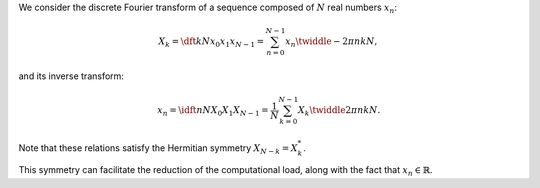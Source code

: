 We consider the discrete Fourier transform of a sequence composed of :math:`N` real numbers :math:`x_n`:

.. math::

    X_k
    =
    \dft{k}{N}{x_0}{x_1}{x_{N - 1}}
    =
    \sum_{n = 0}^{N - 1}
    x_n
    \twiddle{- 2 \pi}{n k}{N},

and its inverse transform:

.. math::

    x_n
    =
    \idft{n}{N}{X_0}{X_1}{X_{N - 1}}
    =
    \frac{1}{N}
    \sum_{k = 0}^{N - 1}
    X_k
    \twiddle{2 \pi}{n k}{N}.

Note that these relations satisfy the Hermitian symmetry :math:`X_{N - k} = X_k^*`.

.. derivation_disclosure::

    .. math::

        X_{N - k}
        &
        =
        \sum_{n = 0}^{N - 1}
        x_n
        \twiddle{- 2 \pi}{n \left( N - k \right)}{N}

        &
        =
        \sum_{n = 0}^{N - 1}
        x_n
        \exp \left( - 2 \pi n I \right)
        \twiddle{2 \pi}{n k}{N}

        &
        =
        \sum_{n = 0}^{N - 1}
        x_n
        \twiddle{2 \pi}{n k}{N}

        &
        =
        \left[
            \sum_{n = 0}^{N - 1}
            x_n
            \twiddle{- 2 \pi}{n k}{N}
        \right]^*
        \,\, \left( \because x_n^* = x_n \right)

        &
        =
        X_k^*.

This symmetry can facilitate the reduction of the computational load, along with the fact that :math:`x_n \in \mathbb{R}`.


